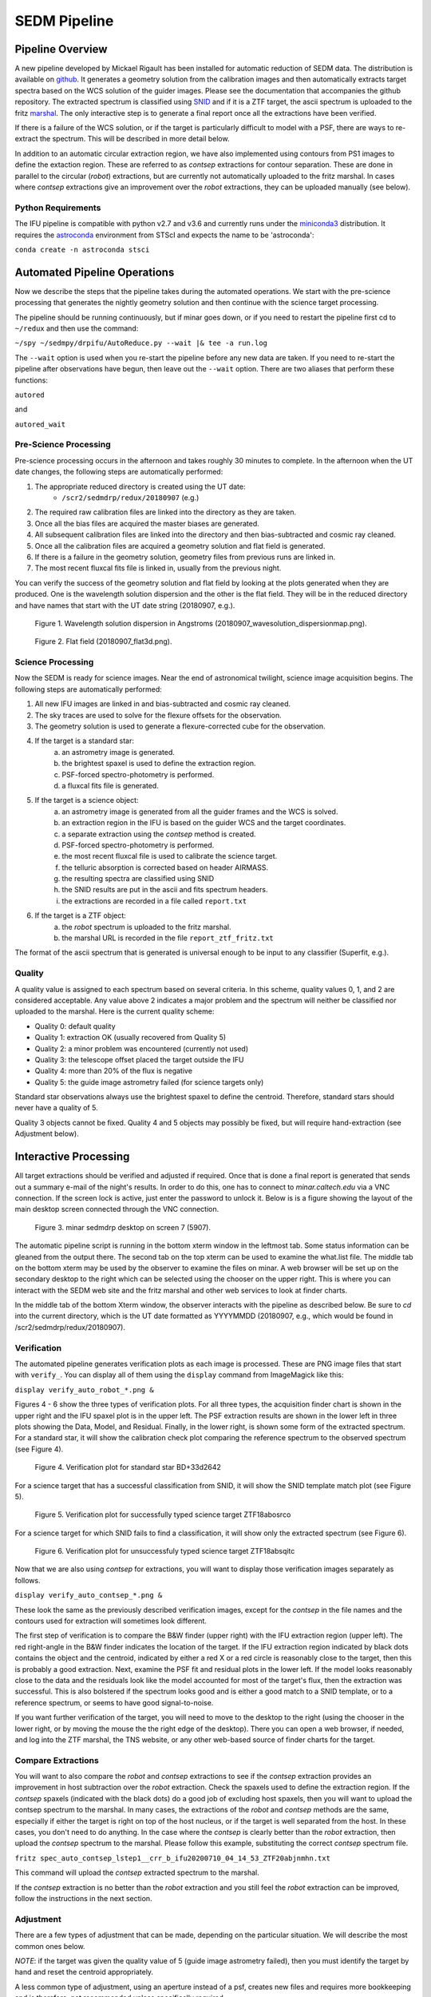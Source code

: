 
.. _sedm_pipeline:

SEDM Pipeline
=============

Pipeline Overview
-----------------

A new pipeline developed by Mickael Rigault has been installed for
automatic reduction of SEDM data.  The distribution is available on
github__.  It generates a geometry solution from the calibration images and
then automatically extracts target spectra based on the WCS solution of the
guider images.  Please see the documentation that accompanies the github
repository.  The extracted spectrum is classified using SNID__ and if it
is a ZTF target, the ascii spectrum is uploaded to the fritz marshal__.
The only interactive step is to generate a final report once all the
extractions have been verified.

__ https://github.com/MickaelRigault/pysedm
__ https://people.lam.fr/blondin.stephane/software/snid/
__ https://fritz.science

If there is a failure of the WCS solution, or if the target is particularly
difficult to model with a PSF, there are ways to re-extract the spectrum.
This will be described in more detail below.

In addition to an automatic circular extraction region, we have also implemented
using contours from PS1 images to define the extaction region.  These are
referred to as `contsep` extractions for contour separation.  These are done in
parallel to the circular (`robot`) extractions, but are currently not
automatically uploaded to the fritz marshal.  In cases where `contsep`
extractions give an improvement over the `robot` extractions, they can be
uploaded manually (see below).

Python Requirements
^^^^^^^^^^^^^^^^^^^

The IFU pipeline is compatible with python v2.7 and v3.6 and currently runs
under the miniconda3__ distribution.  It requires the astroconda__ environment 
from STScI and expects the name to be 'astroconda':

``conda create -n astroconda stsci``

__ https://conda.io/miniconda.html
__ https://astroconda.readthedocs.io/en/latest/


Automated Pipeline Operations
-----------------------------

Now we describe the steps that the pipeline takes during the automated
operations.  We start with the pre-science processing that generates the
nightly geometry solution and then continue with the science target
processing.

The pipeline should be running continuously, but if minar goes down, or if
you need to restart the pipeline first cd to ``~/redux`` and then use the
command:

``~/spy ~/sedmpy/drpifu/AutoReduce.py --wait |& tee -a run.log``

The ``--wait`` option is used when you re-start the pipeline before any new
data are taken.  If you need to re-start the pipeline after observations have
begun, then leave out the ``--wait`` option.  There are two aliases that
perform these functions:

``autored``

and

``autored_wait``

Pre-Science Processing
^^^^^^^^^^^^^^^^^^^^^^

Pre-science processing occurs in the afternoon and takes roughly 30 minutes
to complete.  In the afternoon when the UT date changes, the following
steps are automatically performed:

#. The appropriate reduced directory is created using the UT date:
    * ``/scr2/sedmdrp/redux/20180907`` (e.g.)
#. The required raw calibration files are linked into the directory as they are taken.
#. Once all the bias files are acquired the master biases are generated.
#. All subsequent calibration files are linked into the directory and then bias-subtracted and cosmic ray cleaned.
#. Once all the calibration files are acquired a geometry solution and flat field is generated.
#. If there is a failure in the geometry solution, geometry files from previous runs are linked in.
#. The most recent fluxcal fits file is linked in, usually from the previous night.

You can verify the success of the geometry solution and flat field by looking
at the plots generated when they are produced.  One is the wavelength solution
dispersion and the other is the flat field.  They will be in the reduced
directory and have names that start with the UT date string (20180907, e.g.).

.. figure:: 20180907_wavesolution_dispersionmap.png

    Figure 1. Wavelength solution dispersion in Angstroms (20180907_wavesolution_dispersionmap.png).

.. figure:: 20180907_flat3d.png

    Figure 2. Flat field (20180907_flat3d.png).


Science Processing
^^^^^^^^^^^^^^^^^^

Now the SEDM is ready for science images.  Near the end of astronomical
twilight, science image acquisition begins.  The following steps are
automatically performed:

#. All new IFU images are linked in and bias-subtracted and cosmic ray cleaned.
#. The sky traces are used to solve for the flexure offsets for the observation.
#. The geometry solution is used to generate a flexure-corrected cube for the observation.
#. If the target is a standard star:
        a) an astrometry image is generated.
        b) the brightest spaxel is used to define the extraction region.
        c) PSF-forced spectro-photometry is performed.
        d) a fluxcal fits file is generated.
#. If the target is a science object:
        a) an astrometry image is generated from all the guider frames and the WCS is solved.
        b) an extraction region in the IFU is based on the guider WCS and the target coordinates.
        c) a separate extraction using the `contsep` method is created.
        d) PSF-forced spectro-photometry is performed.
        e) the most recent fluxcal file is used to calibrate the science target.
        f) the telluric absorption is corrected based on header AIRMASS.
        g) the resulting spectra are classified using SNID
        h) the SNID results are put in the ascii and fits spectrum headers.
        i) the extractions are recorded in a file called ``report.txt``
#. If the target is a ZTF object:
        a) the `robot` spectrum is uploaded to the fritz marshal.
        b) the marshal URL is recorded in the file ``report_ztf_fritz.txt``

The format of the ascii spectrum that is generated is universal enough to
be input to any classifier (Superfit, e.g.).


Quality
^^^^^^^

A quality value is assigned to each spectrum based on several criteria.  In
this scheme, quality values 0, 1, and 2 are considered acceptable.  Any value
above 2 indicates a major problem and the spectrum will neither be classified
nor uploaded to the marshal.  Here is the current quality scheme:

- Quality 0: default quality
- Quality 1: extraction OK (usually recovered from Quality 5)
- Quality 2: a minor problem was encountered (currently not used)
- Quality 3: the telescope offset placed the target outside the IFU
- Quality 4: more than 20% of the flux is negative
- Quality 5: the guide image astrometry failed (for science targets only)

Standard star observations always use the brightest spaxel to define the
centroid.  Therefore, standard stars should never have a quality of 5.

Quality 3 objects cannot be fixed.  Quality 4 and 5 objects may possibly be
fixed, but will require hand-extraction (see Adjustment below).


Interactive Processing
----------------------

All target extractions should be verified and adjusted if required.  Once
that is done a final report is generated that sends out a summary e-mail of
the night's results.  In order to do this, one has to connect to
`minar.caltech.edu` via a VNC connection.  If the screen lock is active,
just enter the password to unlock it.  Below is is a figure showing the
layout of the main desktop screen connected through the VNC connection.

.. figure:: MinarDesktop.png

    Figure 3. minar sedmdrp desktop on screen 7 (5907).

The automatic pipeline script is running in the bottom xterm window in
the leftmost tab.  Some status information can be gleaned from the output there.
The second tab on the top xterm can be used to examine the what.list file.
The middle tab on the bottom xterm may be used by the observer to examine the
files on minar. A web browser will be set up on the secondary desktop to the
right which can be selected using the chooser on the upper right.  This is
where you can interact with the SEDM web site and the fritz marshal and other
web services to look at finder charts.

In the middle tab of the bottom Xterm window, the observer interacts with the
pipeline as described below.  Be sure to `cd` into the current directory, which
is the UT date formatted as YYYYMMDD (20180907, e.g., which would be found in
/scr2/sedmdrp/redux/20180907).

Verification
^^^^^^^^^^^^

The automated pipeline generates verification plots as each image is processed.
These are PNG image files that start with ``verify_``.  You can display all
of them using the ``display`` command from ImageMagick like this:

``display verify_auto_robot_*.png &``

Figures 4 - 6 show the three types of verification plots.  For all three types,
the acquisition finder chart is shown in the upper right and
the IFU spaxel plot is in the upper left.  The PSF extraction results are shown
in the lower left in three plots showing the Data, Model, and Residual.
Finally, in the lower right, is shown some form of the extracted spectrum.  For
a standard star, it will show the calibration check plot comparing the
reference spectrum to the observed spectrum (see Figure 4).

.. figure:: verify_forcepsf_auto_lstep1__crr_b_ifu20180907_03_03_14_STD-BD+33d2642.png

    Figure 4. Verification plot for standard star BD+33d2642

For a science target that has a successful classification from SNID, it will
show the SNID template match plot (see Figure 5).

.. figure:: verify_forcepsf_auto_lstep1__crr_b_ifu20180907_10_55_22_ZTF18abosrco.png

    Figure 5. Verification plot for successfully typed science target ZTF18abosrco

For a science target for which SNID fails to find a classification, it will
show only the extracted spectrum (see Figure 6).

.. figure:: verify_forcepsf_auto_lstep1__crr_b_ifu20180907_11_38_04_ZTF18absqitc.png

    Figure 6. Verification plot for unsuccessfuly typed science target ZTF18absqitc

Now that we are also using `contsep` for extractions, you will want to display
those verification images separately as follows.

``display verify_auto_contsep_*.png &``

These look the same as the previously described verification images, except
for the `contsep` in the file names and the contours used for extraction
will sometimes look different.

The first step of verification is to compare the B&W finder (upper right) with
the IFU extraction region (upper left).  The red right-angle in the B&W finder
indicates the location of the target.  If the IFU extraction region indicated by
black dots contains the object and the centroid, indicated by either a red X or
a red circle is reasonably close to the target, then this is probably a good
extraction.  Next, examine the PSF fit and residual plots in the lower left.
If the model looks reasonably close to the data and the residuals look like the
model accounted for most of the target's flux, then the extraction was
successful.  This is also bolstered if the spectrum looks good and is either a
good match to a SNID template, or to a reference spectrum, or seems to have
good signal-to-noise.

If you want further verification of the target, you will need to move to the
desktop to the right (using the chooser in the lower right, or by moving the
mouse the the right edge of the desktop).  There you can open a web browser, if
needed, and log into the ZTF marshal, the TNS website, or any other web-based
source of finder charts for the target.

Compare Extractions
^^^^^^^^^^^^^^^^^^^

You will want to also compare the `robot` and `contsep` extractions to see if
the `contsep` extraction provides an improvement in host subtraction over the
`robot` extraction.  Check the spaxels used to define the extraction region.
If the `contsep` spaxels (indicated with the black dots) do a good job of
excluding host spaxels, then you will want to upload the contsep spectrum to
the marshal.  In many cases, the extractions of the `robot` and `contsep`
methods are the same, especially if either the target is right on top of the
host nucleus, or if the target is well separated from the host.  In these
cases, you don't need to do anything.  In the case where the `contsep` is
clearly better than the `robot` extraction, then upload the `contsep` spectrum
to the marshal.  Please follow this example, substituting the correct `contsep`
spectrum file.

``fritz spec_auto_contsep_lstep1__crr_b_ifu20200710_04_14_53_ZTF20abjnmhn.txt``

This command will upload the `contsep` extracted spectrum to the marshal.

If the `contsep` extraction is no better than the `robot` extraction and you
still feel the `robot` extraction can be improved, follow the instructions
in the next section.

Adjustment
^^^^^^^^^^

There are a few types of adjustment that can be made, depending on the
particular situation.  We will describe the most common ones below.

*NOTE*: if the target was given the quality value of 5 (guide image astrometry
failed), then you must identify the target by hand and reset the centroid
appropriately.

A less common type of adjustment, using an aperture instead of a psf, creates
new files and requires more bookkeeping and is therefore, not recommended unless
specifically required.

Redex Script
~~~~~~~~~~~~

There is a script available that performs many of the bookkeeping tasks
required by re-extraction.  It is called ``redex`` and can be used as follows:

``redex <timestr> [<X Y>]``,

where <timestr> is the UT time stamp for the specific observation, and <X Y>
are replaced by the corrected centroid values as determined from the IFU spaxel
plot.  The <timestr> is formatted:

HH_MM_SS,

and is shown in the title of the verification plot. The ``<X Y>`` values are
optional, and if not included will invoke the ``--display`` option for
``extract_star.py``.  The script does the following:

#. generates a redo timestamp tag based on the current local time: ``redoHHMMSS``,
#. prompt for the user's name (defaults to env var SEDM_USER value),
#. re-run extract_star.py with the appropriate parameters,
#. regenerate the spectrum file for the object with the redo timestamp tag,
#. re-generate the extraction plots with the redo timestamp tag,
#. remove any old classification files generated by SNID,
#. run SNID on the new spectrum,
#. generate new verification plot with redo timestamp tag,
#. display new verification plot and prompt user to either accept or reject re-extraction,
    a) if rejected, delete all files with redo timestamp tag and exit script,
    b) if accepted continue with items below,
#. generate new pysedm_report plot,
#. push this plot to the SEDM-P60 slack channel pysedm-report,
    a) (if you add ``--local`` to command line, this won't happen),
#. if it is a ZTF object, upload new spectrum to the marshal,
    a) (if you add ``--local`` to command line, this won't happen),
#. update minar DB tables,
    a) (if you add ``--local`` to command line, this won't happen).


Recover a Quality 5 Spectrum
~~~~~~~~~~~~~~~~~~~~~~~~~~~~

Sometimes, even if the astrometry fails, the target will be the brightest object
in the IFU.  In these cases, the extraction will be correct, but it will have a
Quality of 5.  To fix this, just add ``--recover`` to the call to the redex
script:

``redex <timestr> --recover``

This will update the value of Quality for the extraction to 1 in the spectrum
files and the minar DB, and will upload the updated spectrum to the marshal,
if it is a ZTF object.  Since you have already determined that the extraction
is correct, no plot is displayed and you will not be prompted to approve it.

This command now has an alias on minar in the sedmdrp account:

``recover <timestr>``


Adjust Centroid
~~~~~~~~~~~~~~~

This is the simplest adjustment to make.  It will arise in some cases if the WCS
solution of the guider images failed (Quality 5).  This is indicated in the IFU spaxel plot
when the centroid is plotted a red circle instead of a red X.  When the
WCS solution fails, the extraction is defined by the brightest pixel.  This is
fine for standard stars, but does not always work for science targets.
Sometimes even successful WCS solutions will define the centroid in the wrong
place.  Let the finder chart in the verification plot and any other finders
from the web be your guide.

It is also possible that a target that is strongly influenced by a neighbor
(host galaxy, nearby star) can be fixed by just moving the centroid, and hence
moving the extraction region, off of the offending neighbor.

To make this adjustment, you simply need to pass the new centroid to the
`redex` script.  Use the IFU spaxel plot to determine the new centroid for the
target.  Then enter the command:

``redex <timestr> <X Y>``,

using the parameters described above.  Here is an example:

``redex 10_55_22 0 -5``.


The script will display the new verification plot that will allow you to assess
if your new position had the intended effect. This plot will now have a black
cross where your adjusted centroid falls on the spaxels.

.. figure:: ifu_spaxels_source_forcepsf_auto_lstep1__crr_b_ifu20180907_10_55_22_ZTF18abosrco.png

    Figure 7. Adjusted centroid indicated by black cross.

It is fine to tweak the centroid and re-extract the spectrum more than once.
It's important to get a good extraction and this sometimes takes more than
one adjustment to the centroid. Just be sure to reject the extraction until
you get an extraction that looks good.

*NOTE*: passing the centroid to the redex script will remove the quality 5
condition.

*NOTE*: there is nothing in the verification plot for this object to indicate
that it needs adjustment.  This was done just to demonstrate the procedure.


Adjust Extraction Region
~~~~~~~~~~~~~~~~~~~~~~~~

This is also a fairly easy adjustment to make.  If the extraction region
includes a neighbor that strongly influences the psf model, and just moving
the centroid doesn't fix it, you can use the `redex` script to invoke the
`--display` parameter of the `extract_star.py` program to re-draw the region.
To do this enter the command without centroid values:

``redex <timestr>``,

which will bring up a display window showing the IFU spaxel plot with the
region and the right is the spaxel map where you can re-draw the region.

.. figure:: extract_star_with_display.png

    Figure 8. ``extract_star.py`` with the ``--display`` parameter and a hand-drawn extraction region.

Just hit the shift key and draw a region (by left clicking and dragging
the mouse) around your target that does not include the offending neighbor.
Once you release the left mouse button, the selected region will be shown on
the plot (see Figure 8).  If you want to try again, hit the <ESC> key, which
will reset the region, and try again.  If you want to use a new centroid, just
double-click on the location of the new centroid.  This will be required, if
the target was assigned a quality of 5 (guider image astrometry failed).  Once
you are happy with the centroid and region, close the plot.  This is done by
clicking the 'X' in the upper right corner of the display window.
The extraction will proceed once the window is closed.

Here is the command that produced Figure 8:

``redex 10_55_22``.

The script will display the new verification plot so you can either accept or
reject this re-extraction.

*NOTE*: if the target was assigned a quality of 5, you will have to
double-click on the target to reset the centroid.  If you do not, the target
will still have a quality of 5 and won't be classified or uploaded.


Fix A Cosmic Ray
++++++++++++++++

Using the ``--display`` parameter also allows you to find and avoid spaxels
that are corrupted by a cosmic ray.  After the `redex` command is entered
(without centroid values), you can click on individual spaxels until you see
the one that is heavily influenced by the cosmic ray.  Then, hit the shift key
and draw your extraction region so as to exclude the offending spaxel.  You may
have to expand the window to more accurately draw the region.


Use Coarser Sampling
~~~~~~~~~~~~~~~~~~~~

The extract_star.py script called by the `redex` script samples the
wavelengths in binned steps specified by the ``--lstep`` parameter.  The
default value is one, but if the noise level is high, one may try a larger
binning by specifying it on the `redex` command line.  For example:

``redex 10_55_22 --lstep 2``

will sample the wavelengths at twice the bin size as the default.  One has
to exercise caution when doing this because narrow emission lines can be
strongly impacted.



Adjust Extraction Method
~~~~~~~~~~~~~~~~~~~~~~~~

This is a more challenging adjustment to make.  As of now, the two previous
adjustments seem to be able to fix nearly every situation.  If you need to
perform an aperture extraction, please contact the SEDM team and we can
instruct you how to do this.


Final Report
^^^^^^^^^^^^
The last step at the end of the night is to generate the final report which
sends a night summary e-mail report out the to the SEDM team.  To initiate this
final step, please enter:

``make report``

``make finalreport``

This last command will now prompt you for a comment about the night.  Refer to
the seeing monitor or the night statistics page on the minar website and
briefly record the quality of the seeing and conditions for the night in your
comment.  After the report is sent out, the script will do some cleaning and
gzipping of files to conserve disk space.  Remember that if you want to
re-extract an object after this step, you will have to gunzip the appropriate
crr_b_ifu*.fits.gz file.

It is a good idea to check the e-mail (if you are on the list) and make sure
all of the links work and that the correct extractions are displayed.

Congratulations!  You are done, for now...

Last updated on |version|
